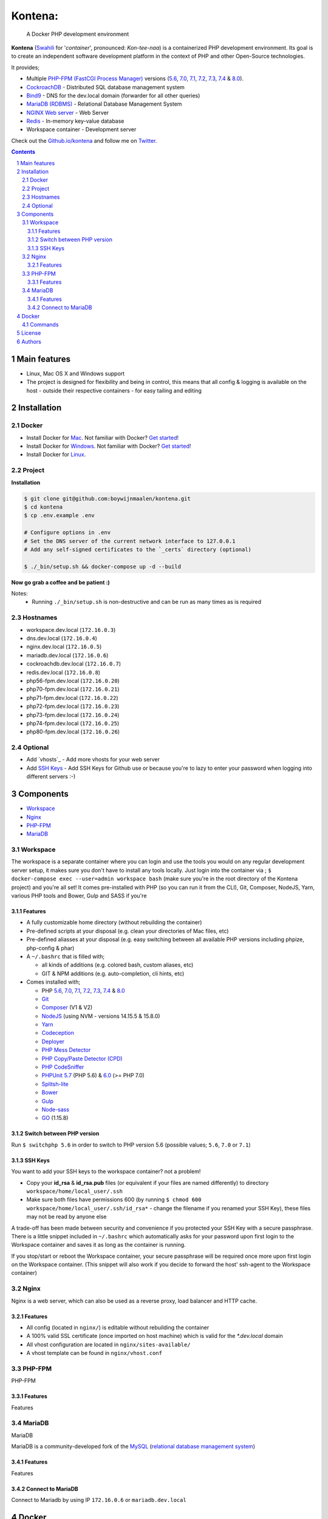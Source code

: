 Kontena:
########

    A Docker PHP development environment

**Kontena** (`Swahili <https://en.wikipedia.org/wiki/Swahili_language>`_ for '*container*', pronounced: *Kon-tee-naa*) is a containerized PHP development environment.
Its goal is to create an independent software development platform in the context of PHP and other Open-Source technologies.

It provides;

- Multiple `PHP-FPM (FastCGI Process Manager) <https://php-fpm.org/>`_ versions (`5.6 <https://github.com/php/php-src/tree/PHP-5.6>`_, `7.0 <https://github.com/php/php-src/tree/PHP-7.0>`_, `7.1 <https://github.com/php/php-src/tree/PHP-7.1>`_, `7.2 <https://github.com/php/php-src/tree/PHP-7.2>`_, `7.3 <https://github.com/php/php-src/tree/PHP-7.3>`_, `7.4 <https://github.com/php/php-src/tree/PHP-7.4>`_ & `8.0 <https://github.com/php/php-src/tree/PHP-8.0>`_).
- `CockroachDB <https://www.cockroachlabs.com/>`_ - Distributed SQL database management system
- `Bind9 <https://www.isc.org/bind/>`_ - DNS for the dev.local domain (forwarder for all other queries)
- `MariaDB (RDBMS) <https://mariadb.org/>`_ - Relational Database Management System
- `NGINX Web server <https://www.nginx.com/resources/wiki/>`_ - Web Server
- `Redis <https://redis.io/>`_ - In-memory key-value database
-  Workspace container - Development server


Check out the `Github.io/kontena <https://boywijnmaalen.github.io/kontena/>`_ and follow me on `Twitter <https://twitter.com/boywijnmaalen/>`_.

.. contents::

.. section-numbering::

Main features
=============

* Linux, Mac OS X and Windows support
* The project is designed for flexibility and being in control, this means that all config & logging is available on the host - outside their respective containers - for easy tailing and editing

Installation
============

Docker
------

* Install Docker for `Mac <https://docs.docker.com/docker-for-mac/install/>`_. Not familiar with Docker? `Get started <https://docs.docker.com/docker-for-mac/>`_!
* Install Docker for `Windows <https://docs.docker.com/docker-for-windows/install/>`_. Not familiar with Docker? `Get started <https://docs.docker.com/docker-for-windows/>`_!
* Install Docker for `Linux <https://docs.docker.com/engine/installation/#on-linux>`_.


Project
-------

**Installation**

.. code-block:: bash

  $ git clone git@github.com:boywijnmaalen/kontena.git
  $ cd kontena
  $ cp .env.example .env

  # Configure options in .env
  # Set the DNS server of the current network interface to 127.0.0.1
  # Add any self-signed certificates to the `_certs` directory (optional)

  $ ./_bin/setup.sh && docker-compose up -d --build

**Now go grab a coffee and be patient :)**

Notes:
  - Running ``./_bin/setup.sh`` is non-destructive and can be run as many times as is required

Hostnames
---------

- workspace.dev.local (``172.16.0.3``)
- dns.dev.local (``172.16.0.4``)
- nginx.dev.local (``172.16.0.5``)
- mariadb.dev.local (``172.16.0.6``)
- cockroachdb.dev.local (``172.16.0.7``)
- redis.dev.local (``172.16.0.8``)
- php56-fpm.dev.local (``172.16.0.20``)
- php70-fpm.dev.local (``172.16.0.21``)
- php71-fpm.dev.local (``172.16.0.22``)
- php72-fpm.dev.local (``172.16.0.23``)
- php73-fpm.dev.local (``172.16.0.24``)
- php74-fpm.dev.local (``172.16.0.25``)
- php80-fpm.dev.local (``172.16.0.26``)

Optional
--------

* Add `vhosts`_ - Add more vhosts for your web server
* Add `SSH Keys`_ - Add SSH Keys for Github use or because you're to lazy to enter your password when logging into different servers :-)

Components
==========

* `Workspace`_
* `Nginx`_
* `PHP-FPM`_
* `MariaDB`_

Workspace
---------

The workspace is a separate container where you can login and use the tools you would on any regular development server setup, it makes sure you don't have to install any tools locally.
Just login into the container via ; ``$ docker-compose exec --user=admin workspace bash`` (make sure you're in the root directory of the Kontena project) and you're all set!
It comes pre-installed with PHP (so you can run it from the CLI), Git, Composer, NodeJS, Yarn, various PHP tools and Bower, Gulp and SASS if you're

Features
~~~~~~~~

* A fully customizable home directory (without rebuilding the container)
* Pre-defined scripts at your disposal (e.g. clean your directories of Mac files, etc)
* Pre-defined aliasses at your disposal (e.g. easy switching between all available PHP versions including phpize, php-config & phar)
* A ``~/.bashrc`` that is filled with;

  * all kinds of additions (e.g. colored bash, custom aliases, etc)
  * GIT & NPM additions (e.g. auto-completion, cli hints, etc)

* Comes installed with;

  * PHP `5.6 <https://github.com/php/php-src/tree/PHP-5.6/>`_, `7.0 <https://github.com/php/php-src/tree/PHP-7.0/>`_, `7.1 <https://github.com/php/php-src/tree/PHP-7.1/>`_, `7.2 <https://github.com/php/php-src/tree/PHP-7.2/>`_, `7.3 <https://github.com/php/php-src/tree/PHP-7.3/>`_, `7.4 <https://github.com/php/php-src/tree/PHP-7.4/>`_ & `8.0 <https://github.com/php/php-src/tree/PHP-8.0/>`_
  * `Git <https://git-scm.com//>`_
  * `Composer <https://getcomposer.org//>`_ (V1 & V2)
  * `NodeJS <https://nodejs.org/>`_ (using NVM - versions 14.15.5 & 15.8.0)
  * `Yarn <https://yarnpkg.com/>`_
  * `Codeception <http://codeception.com//>`_
  * `Deployer <https://deployer.org//>`_
  * `PHP Mess Detector <https://phpmd.org//>`_
  * `PHP Copy/Paste Detector (CPD) <https://github.com/sebastianbergmann/phpcpd/>`_
  * `PHP CodeSniffer <https://github.com/squizlabs/PHP_CodeSniffer/>`_
  * `PHPUnit <https://phpunit.de/>`_ `5.7 <https://github.com/sebastianbergmann/phpunit/tree/5.7/>`_ (PHP 5.6) & `6.0 <https://github.com/sebastianbergmann/phpunit/tree/6.0/>`_ (>= PHP 7.0)
  * `Splitsh-lite <https://github.com/splitsh/lite/>`_
  * `Bower <https://bower.io//>`_
  * `Gulp <http://gulpjs.com//>`_
  * `Node-sass <https://github.com/sass/node-sass/>`_
  * `GO <https://golang.org/>`_ (1.15.8)


Switch between PHP version
~~~~~~~~~~~~~~~~~~~~~~~~~~

Run ``$ switchphp 5.6`` in order to switch to PHP version 5.6 (possible values; ``5.6``, ``7.0`` or ``7.1``)

SSH Keys
~~~~~~~~

You want to add your SSH keys to the workspace container? not a problem!

* Copy your **id_rsa** & **id_rsa.pub** files (or equivalent if your files are named differently) to directory ``workspace/home/local_user/.ssh``
* Make sure both files have permissions 600 (by running ``$ chmod 600 workspace/home/local_user/.ssh/id_rsa*`` - change the filename if you renamed your SSH Key), these files may not be read by anyone else

A trade-off has been made between security and convenience if you protected your SSH Key with a secure passphrase.
There is a little snippet included in ``~/.bashrc`` which automatically asks for your password upon first login to the Workspace container and saves it as long as the container is running.

If you stop/start or reboot the Workspace container, your secure passphrase will be required once more upon first login on the Workspace container.
(This snippet will also work if you decide to forward the host' ssh-agent to the Workspace container)

Nginx
-----

Nginx is a web server, which can also be used as a reverse proxy, load balancer and HTTP cache.

Features
~~~~~~~~

* All config (located in ``nginx/``) is editable without rebuilding the container
* A 100% valid SSL certificate (once imported on host machine) which is valid for the `*.dev.local` domain
* All vhost configuration are located in ``nginx/sites-available/``
* A vhost template can be found in ``nginx/vhost.conf``


PHP-FPM
-------

PHP-FPM

Features
~~~~~~~~

Features

MariaDB
-------

MariaDB

MariaDB is a community-developed fork of the `MySQL <https://en.wikipedia.org/wiki/MySQL>`_ (`relational database management system <https://en.wikipedia.org/wiki/Relational_database_management_system>`_)

Features
~~~~~~~~

Features

Connect to MariaDB
~~~~~~~~~~~~~~~~~~

Connect to Mariadb by using IP ``172.16.0.6`` or ``mariadb.dev.local``


Docker
======

.. image:: https://github.com/boywijnmaalen/kontena/raw/gh-pages/assets/images/docker-whale-container.png
    :width: 842 px
    :alt: Docker Whale Container
    :align: center

`Docker <https://www.docker.com//>`_ is an open source project to pack, ship and run any application as a lightweight container.
Docker containers are both hardware-agnostic and platform-agnostic. This means they can run anywhere.


Commands
--------



License
=======

TBD

Authors
=======

`Boy Wijnmaalen <https://boywijnmaalen.github.io>`_ (`@boywijnmaalen <https://twitter.com/boywijnmaalen/>`_) created Kontena and `these fine people <https://github.com/boywijnmaalen/kontena/graphs/contributors/>`_ have contributed.
